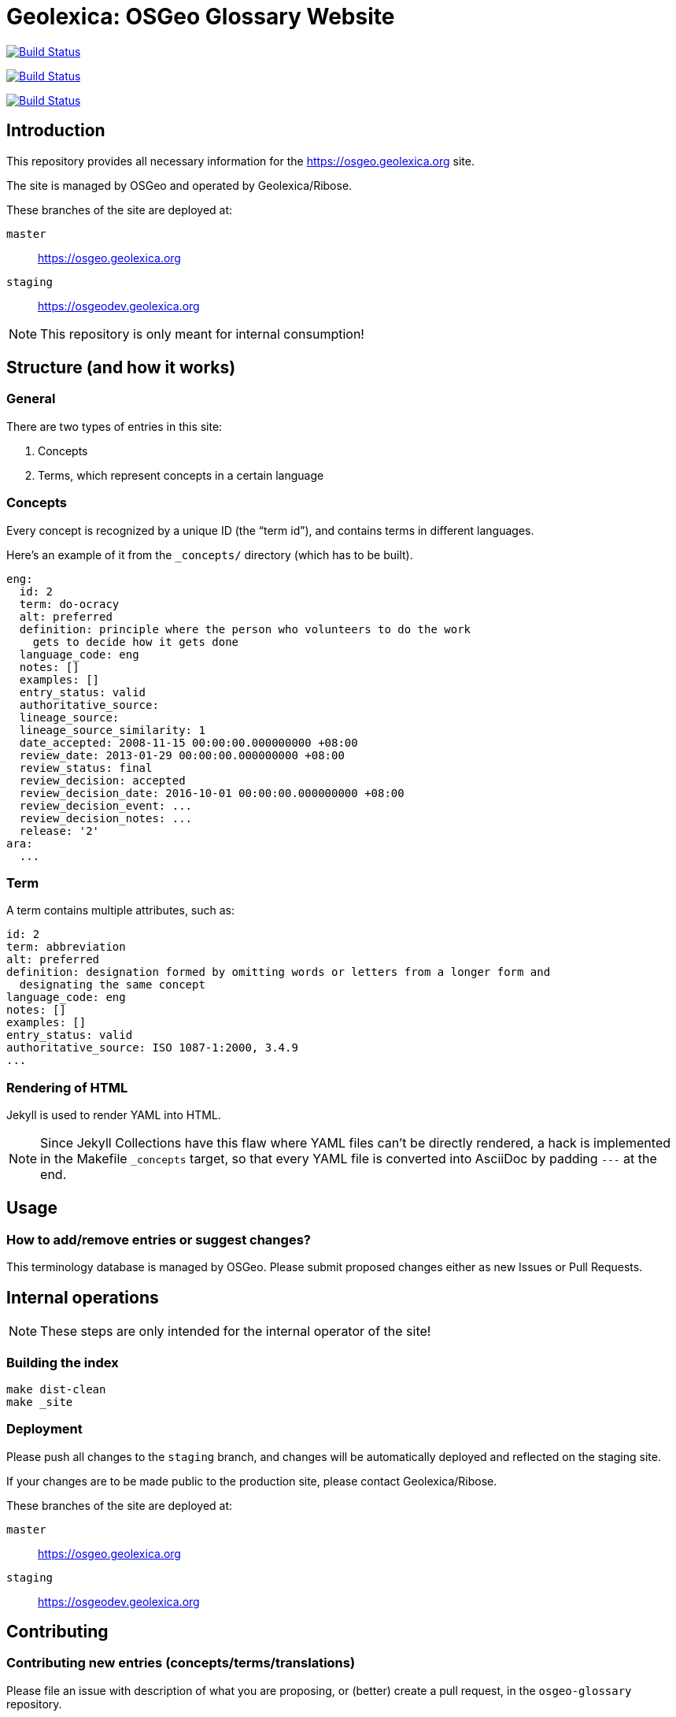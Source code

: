 = Geolexica: OSGeo Glossary Website

image:https://github.com/geolexica/osgeo.geolexica.org/workflows/build/badge.svg["Build Status", link="https://github.com/geolexica/osgeo.geolexica.org/actions?workflow=build"]

image:https://github.com/geolexica/osgeo.geolexica.org/workflows/deploy-master/badge.svg["Build Status", link="https://github.com/geolexica/osgeo.geolexica.org/actions?workflow=deploy-master"]

image:https://github.com/geolexica/osgeo.geolexica.org/workflows/deploy-staging/badge.svg["Build Status", link="https://github.com/geolexica/osgeo.geolexica.org/actions?workflow=deploy-staging"]


== Introduction

This repository provides all necessary information for the
https://osgeo.geolexica.org site.

The site is managed by OSGeo and operated by Geolexica/Ribose.

These branches of the site are deployed at:

`master`:: https://osgeo.geolexica.org
`staging`:: https://osgeodev.geolexica.org


NOTE: This repository is only meant for internal consumption!


== Structure (and how it works)

=== General

There are two types of entries in this site:

. Concepts

. Terms, which represent concepts in a certain language


[[concepts]]
=== Concepts

Every concept is recognized by a unique ID (the "`term id`"), and contains terms
in different languages.

Here's an example of it from the `_concepts/` directory (which has to be built).

[source,yaml]
----
eng:
  id: 2
  term: do-ocracy
  alt: preferred
  definition: principle where the person who volunteers to do the work
    gets to decide how it gets done
  language_code: eng
  notes: []
  examples: []
  entry_status: valid
  authoritative_source:
  lineage_source:
  lineage_source_similarity: 1
  date_accepted: 2008-11-15 00:00:00.000000000 +08:00
  review_date: 2013-01-29 00:00:00.000000000 +08:00
  review_status: final
  review_decision: accepted
  review_decision_date: 2016-10-01 00:00:00.000000000 +08:00
  review_decision_event: ...
  review_decision_notes: ...
  release: '2'
ara:
  ...
----


=== Term

A term contains multiple attributes, such as:

[source,yaml]
----
id: 2
term: abbreviation
alt: preferred
definition: designation formed by omitting words or letters from a longer form and
  designating the same concept
language_code: eng
notes: []
examples: []
entry_status: valid
authoritative_source: ISO 1087-1:2000, 3.4.9
...
----


=== Rendering of HTML


Jekyll is used to render YAML into HTML.

NOTE: Since Jekyll Collections have this flaw where YAML files can't be directly
rendered, a hack is implemented in the Makefile `_concepts` target,
so that every YAML file is converted into AsciiDoc by padding `---` at the end.


== Usage


=== How to add/remove entries or suggest changes?

This terminology database is managed by OSGeo.
Please submit proposed changes either as new Issues or Pull Requests.


== Internal operations

NOTE: These steps are only intended for the internal operator of the site!


=== Building the index

[source,sh]
----
make dist-clean
make _site
----


=== Deployment

Please push all changes to the `staging` branch, and changes will be automatically deployed and reflected on the staging site.

If your changes are to be made public to the production site, please contact Geolexica/Ribose.

These branches of the site are deployed at:

`master`:: https://osgeo.geolexica.org
`staging`:: https://osgeodev.geolexica.org


== Contributing

=== Contributing new entries (concepts/terms/translations)

Please file an issue with description of what you are proposing,
or (better) create a pull request, in the `osgeo-glossary` repository.

See the existing YAML files under `concepts/` for the correct format.


=== Modification of existing entries

Please file an issue with description of what you would like to change,
or (better) create a pull request, in the `osgeo-glossary` repository.

